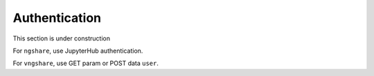 Authentication
==============

This section is under construction

For ``ngshare``, use JupyterHub authentication.

For ``vngshare``, use GET param or POST data ``user``.

